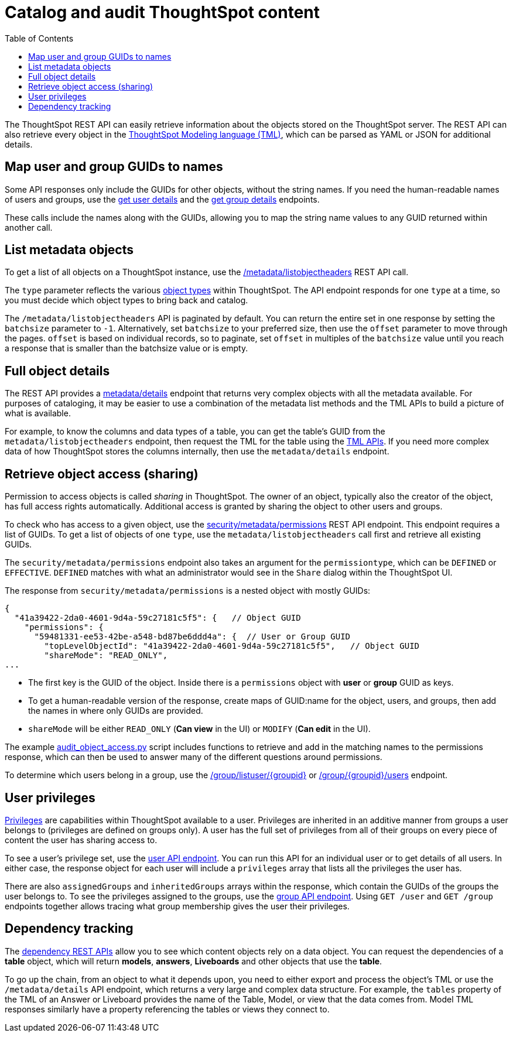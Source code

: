 = Catalog and audit ThoughtSpot content
:toc: true

:page-title: Catalog and audit ThoughtSpot content
:page-pageid: catalog-and-audit
:page-description: ThoughtSpot REST APIs can be used to audit system configurations and bring metadata into data catalogs

The ThoughtSpot REST API can easily retrieve information about the objects stored on the ThoughtSpot server. The REST API can also retrieve every object in the link:https://docs.thoughtspot.com/cloud/latest/tml[ThoughtSpot Modeling language (TML), window=_blank], which can be parsed as YAML or JSON for additional details.

== Map user and group GUIDs to names
Some API responses only include the GUIDs for other objects, without the string names. If you need the human-readable names of users and groups, use the xref:user-api.adoc#get-user-details[get user details] and the xref:group-api.adoc#get-ug-details [get group details] endpoints. 

These calls include the names along with the GUIDs, allowing you to map the string name values to any GUID returned within another call.


== List metadata objects
To get a list of all objects on a ThoughtSpot instance, use the xref:metadata-api.adoc#object-header[/metadata/listobjectheaders] REST API call. 

The `type` parameter reflects the various xref:development-and-deployment.adoc#_data_objects[object types] within ThoughtSpot. The API endpoint responds for one `type` at a time, so you must decide which object types to bring back and catalog. 

The `/metadata/listobjectheaders` API is paginated by default. You can return the entire set in one response by setting the `batchsize` parameter to `-1`. Alternatively, set `batchsize` to your preferred size, then use the `offset` parameter to move through the pages. `offset` is based on individual records, so to paginate, set `offset` in multiples of the `batchsize` value until you reach a response that is smaller than the batchsize value or is empty.

== Full object details

The REST API provides a xref:metadata-api.adoc#metadata-details[metadata/details] endpoint that returns very complex objects with all the metadata available. For purposes of cataloging, it may be easier to use a combination of the metadata list methods and the TML APIs to build a picture of what is available.

For example, to know the columns and data types of a table, you can get the table's GUID from the `metadata/listobjectheaders` endpoint, then request the TML for the table using the xref:tml-api.adoc[TML APIs]. If you need more complex data of how ThoughtSpot stores the columns internally, then use the `metadata/details` endpoint.

== Retrieve object access (sharing)

Permission to access objects is called __sharing__ in ThoughtSpot. The owner of an object, typically also the creator of the object, has full access rights automatically. Additional access is granted by sharing the object to other users and groups.

To check who has access to a given object, use the xref:security-api.adoc#obj-permission-all[security/metadata/permissions] REST API endpoint. This endpoint requires a list of GUIDs. To get a list of objects of one `type`, use the `metadata/listobjectheaders` call first and retrieve all existing GUIDs.

The `security/metadata/permissions` endpoint also takes an argument for the `permissiontype`, which can be `DEFINED` or `EFFECTIVE`. `DEFINED` matches with what an administrator would see in the `Share` dialog within the ThoughtSpot UI. 

The response from `security/metadata/permissions` is a nested object with mostly GUIDs: 

[source,JavaScript]
----
{
  "41a39422-2da0-4601-9d4a-59c27181c5f5": {   // Object GUID
    "permissions": {
      "59481331-ee53-42be-a548-bd87be6ddd4a": {  // User or Group GUID
        "topLevelObjectId": "41a39422-2da0-4601-9d4a-59c27181c5f5",   // Object GUID
        "shareMode": "READ_ONLY",
...
----

* The first key is the GUID of the object. Inside there is a `permissions` object with *user* or *group* GUID as keys. 

* To get a human-readable version of the response, create maps of GUID:name for the object, users, and groups, then add the names in where only GUIDs are provided.

* `shareMode` will be either `READ_ONLY` (*Can view* in the UI) or `MODIFY` (*Can edit* in the UI).

The example link:https://github.com/thoughtspot/thoughtspot_rest_api_v1_python/blob/main/examples/audit_object_access.py[audit_object_access.py, window=_blank] script includes functions to retrieve and add in the matching names to the permissions response, which can then be used to answer many of the different questions around permissions.

To determine which users belong in a group, use the xref:group-api.adoc#get-users-group[/group/listuser/{groupid}] or xref:group-api.adoc#get-usersInGroup[/group/{groupid}/users] endpoint.

== User privileges
link:https://docs.thoughtspot.com/cloud/latest/groups-privileges[Privileges, window=_blank] are capabilities within ThoughtSpot available to a user. Privileges are inherited in an additive manner from groups a user belongs to (privileges are defined on groups only). A user has the full set of privileges from all of their groups on every piece of content the user has sharing access to.

To see a user's privilege set, use the xref:user-api.adoc#get-user-details[user API endpoint]. You can run this API for an  individual user or to get details of all users. In either case, the response object for each user will include a `privileges` array that lists all the privileges the user has.

There are also `assignedGroups` and `inheritedGroups` arrays within the response, which contain the GUIDs of the groups the user belongs to. To see the privileges assigned to the groups, use the xref:group-api.adoc#get-ug-details[group API endpoint]. Using `GET /user` and `GET /group` endpoints together allows tracing what group membership gives the user their privileges. 

== Dependency tracking
The xref:dependency-apis.adoc[dependency REST APIs] allow you to see which content objects rely on a data object. You can request the dependencies of a *table* object, which will return *models*, *answers*, *Liveboards* and other objects that use the *table*.

To go up the chain, from an object to what it depends upon, you need to either export and process the object's TML or use the `/metadata/details` API endpoint, which returns a very large and complex data structure. For example, the `tables` property of the TML of an Answer or Liveboard provides the name of the Table, Model, or view that the data comes from. Model TML responses similarly have a property referencing the tables or views they connect to.
